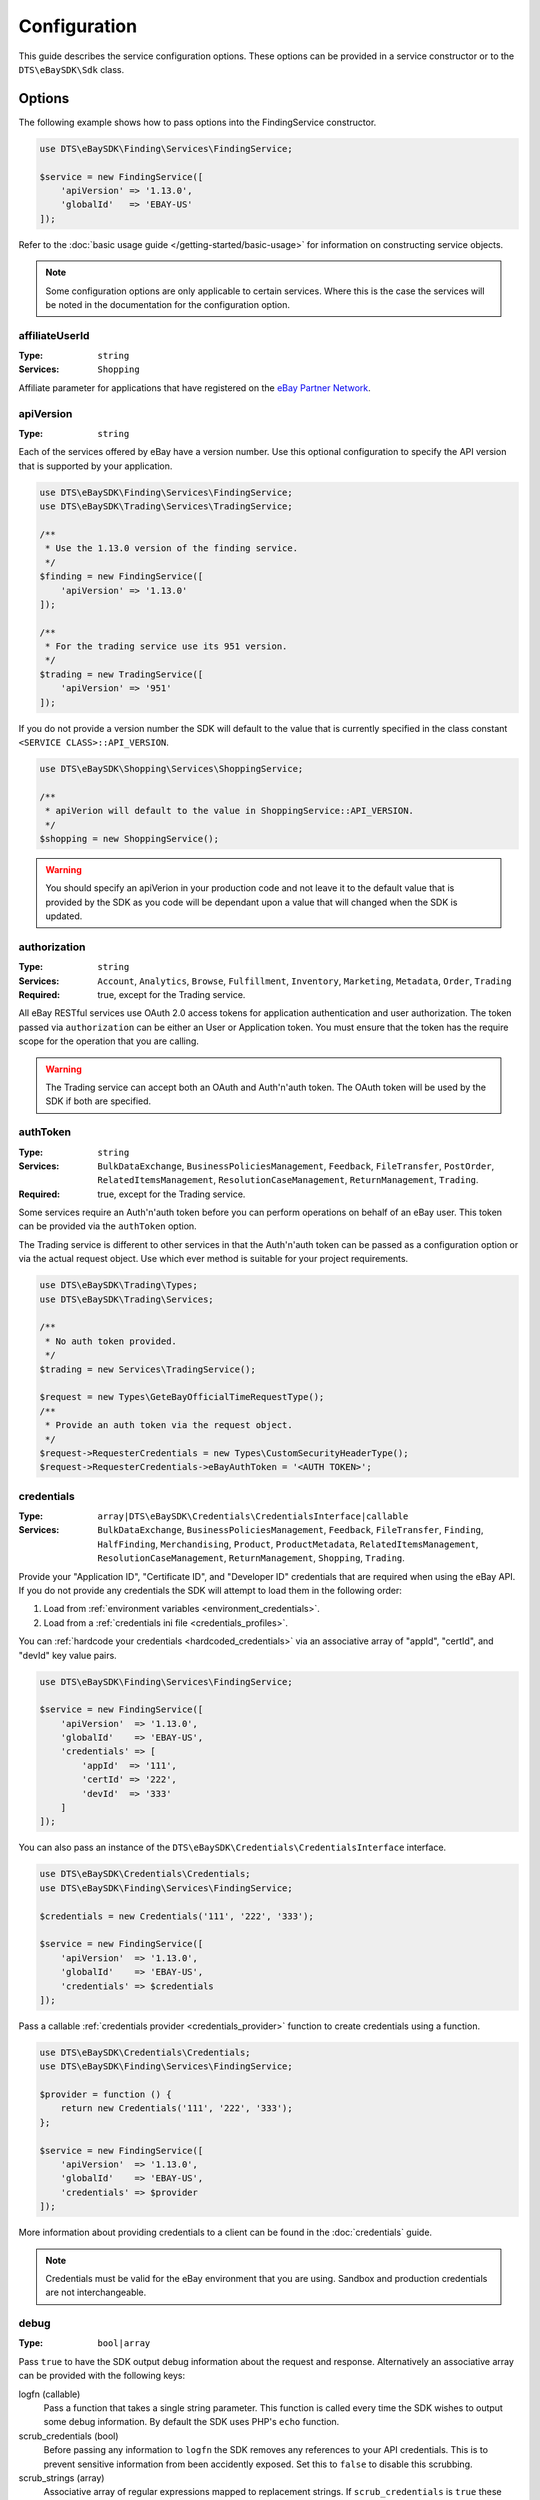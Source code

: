 =============
Configuration
=============

This guide describes the service configuration options. These options can be provided in a service constructor or to the ``DTS\eBaySDK\Sdk`` class.

Options
-------

The following example shows how to pass options into the FindingService constructor.

.. code-block:: php

    use DTS\eBaySDK\Finding\Services\FindingService;

    $service = new FindingService([
        'apiVersion' => '1.13.0',
        'globalId'   => 'EBAY-US'
    ]);

Refer to the :doc:`basic usage guide </getting-started/basic-usage>` for information on constructing service objects.

.. note::

    Some configuration options are only applicable to certain services. Where this is the case the services will be noted in the documentation for the configuration option.

affiliateUserId
~~~~~~~~~~~~~~~

:Type: ``string``
:Services: ``Shopping``

Affiliate parameter for applications that have registered on the `eBay Partner Network <https://www.ebaypartnernetwork.com/>`_.

apiVersion
~~~~~~~~~~

:Type: ``string``

Each of the services offered by eBay have a version number. Use this optional configuration to specify the API version that is supported by your application.

.. code-block:: php

    use DTS\eBaySDK\Finding\Services\FindingService;
    use DTS\eBaySDK\Trading\Services\TradingService;

    /**
     * Use the 1.13.0 version of the finding service.
     */
    $finding = new FindingService([
        'apiVersion' => '1.13.0'
    ]);

    /**
     * For the trading service use its 951 version.
     */
    $trading = new TradingService([
        'apiVersion' => '951'
    ]);

If you do not provide a version number the SDK will default to the value that is currently specified in the class constant ``<SERVICE CLASS>::API_VERSION``.

.. code-block:: php

    use DTS\eBaySDK\Shopping\Services\ShoppingService;

    /**
     * apiVerion will default to the value in ShoppingService::API_VERSION.
     */
    $shopping = new ShoppingService();

.. warning::

    You should specify an apiVerion in your production code and not leave it to the default value that is provided by the SDK as you code will be dependant upon a value that will changed when the SDK is updated.

authorization
~~~~~~~~~~~~~

:Type: ``string``
:Services: ``Account``, ``Analytics``, ``Browse``, ``Fulfillment``, ``Inventory``, ``Marketing``, ``Metadata``, ``Order``, ``Trading``
:Required: true, except for the Trading service.

All eBay RESTful services use OAuth 2.0 access tokens for application authentication and user authorization. The token passed via ``authorization`` can be either an User or Application token. You must ensure that the token has the require scope for the operation that you are calling.

.. warning::

  The Trading service can accept both an OAuth and Auth'n'auth token. The OAuth token will be used by the SDK if both are specified.

authToken
~~~~~~~~~

:Type: ``string``
:Services: ``BulkDataExchange``, ``BusinessPoliciesManagement``, ``Feedback``, ``FileTransfer``, ``PostOrder``, ``RelatedItemsManagement``, ``ResolutionCaseManagement``, ``ReturnManagement``, ``Trading``.
:Required: true, except for the Trading service.

Some services require an Auth'n'auth token before you can perform operations on behalf of an eBay user. This token can be provided via the ``authToken`` option.

The Trading service is different to other services in that the  Auth'n'auth token can be passed as a configuration option or via the actual request object. Use which ever method is suitable for your project requirements.

.. code-block:: php

    use DTS\eBaySDK\Trading\Types;
    use DTS\eBaySDK\Trading\Services;

    /**
     * No auth token provided.
     */
    $trading = new Services\TradingService();

    $request = new Types\GeteBayOfficialTimeRequestType();
    /**
     * Provide an auth token via the request object.
     */
    $request->RequesterCredentials = new Types\CustomSecurityHeaderType();
    $request->RequesterCredentials->eBayAuthToken = '<AUTH TOKEN>';

credentials
~~~~~~~~~~~

:Type: ``array|DTS\eBaySDK\Credentials\CredentialsInterface|callable``
:Services: ``BulkDataExchange``, ``BusinessPoliciesManagement``, ``Feedback``, ``FileTransfer``, ``Finding``, ``HalfFinding``, ``Merchandising``, ``Product``, ``ProductMetadata``, ``RelatedItemsManagement``, ``ResolutionCaseManagement``, ``ReturnManagement``, ``Shopping``, ``Trading``.

Provide your "Application ID", "Certificate ID", and "Developer ID" credentials that are required when using the eBay API. If you do not provide any credentials the SDK will attempt to load them in the following order:

1. Load from :ref:`environment variables <environment_credentials>`.
2. Load from a :ref:`credentials ini file <credentials_profiles>`.

You can :ref:`hardcode your credentials <hardcoded_credentials>` via an associative array of "appId", "certId", and "devId" key value pairs.

.. code-block:: php

    use DTS\eBaySDK\Finding\Services\FindingService;

    $service = new FindingService([
        'apiVersion'  => '1.13.0',
        'globalId'    => 'EBAY-US',
        'credentials' => [
            'appId'  => '111',
            'certId' => '222',
            'devId'  => '333'
        ]
    ]);

You can also pass an instance of the ``DTS\eBaySDK\Credentials\CredentialsInterface`` interface.

.. code-block:: php

    use DTS\eBaySDK\Credentials\Credentials;
    use DTS\eBaySDK\Finding\Services\FindingService;

    $credentials = new Credentials('111', '222', '333');

    $service = new FindingService([
        'apiVersion'  => '1.13.0',
        'globalId'    => 'EBAY-US',
        'credentials' => $credentials
    ]);

Pass a callable :ref:`credentials provider <credentials_provider>` function to create credentials using a function.

.. code-block:: php

    use DTS\eBaySDK\Credentials\Credentials;
    use DTS\eBaySDK\Finding\Services\FindingService;

    $provider = function () {
        return new Credentials('111', '222', '333');
    };

    $service = new FindingService([
        'apiVersion'  => '1.13.0',
        'globalId'    => 'EBAY-US',
        'credentials' => $provider
    ]);

More information about providing credentials to a client can be found in the :doc:`credentials` guide.

.. note::

    Credentials must be valid for the eBay environment that you are using. Sandbox and production credentials are not interchangeable.

.. _debug:

debug
~~~~~

:Type: ``bool|array``

Pass ``true`` to have the SDK output debug information about the request and response. Alternatively an associative array can be provided with the following keys:

logfn (callable)
    Pass a function that takes a single string parameter. This function is called every time the SDK wishes to output some debug information. By default the SDK uses PHP's ``echo`` function.

scrub_credentials (bool)
    Before passing any information to ``logfn`` the SDK removes any references to your API credentials. This is to prevent sensitive information from been accidently exposed. Set this to ``false`` to disable this scrubbing.

scrub_strings (array)
    Associative array of regular expressions mapped to replacement strings. If ``scrub_credentials`` is ``true`` these additional strings will be used to remove senestive information from the debug messages.

.. code-block:: php

    use DTS\eBaySDK\Finding\Services\FindingService;

    $service = new FindingService([
        'apiVersion' => '1.13.0',
        'globalId'   => 'EBAY-US',
        'debug'      => [
            'logfn'             => function ($msg) { echo $msg."\n"; },
            'scrub_credentials' => true
            'scrub_strings'     => [
                '/email@example.com/'      => 'REDACTED_EMAIL',
                '/Secret=[A-Za-z0-9]{9}/i' => 'Secret=XXXXXXXXX',
            ]
        ]
    ]);

globalId
~~~~~~~~

:Type: ``string``
:Services: ``BusinessPoliciesManagement``, ``Finding``, ``HalfFinding``, ``Merchandising``, ``Product``, ``ProductMeta``, ``RelatedItemsManagement``, ``ResolutionCaseManagement``, ``ReturnManagement``.
:Required For: ``BusinessPoliciesManagement``

The unique string identifier for the eBay site your API requests are to be sent to. For example, you would pass the value EBAY-US to specify the eBay US site. A `complete list of eBay global IDs <http://developer.ebay.com/devzone/finding/Concepts/SiteIDToGlobalID.html>`_ is available.

.. _httpHandler:

httpHandler
~~~~~~~~~~~

:Type: ``callable``

By default the SDK uses a ``Guzzle 6`` client to handle the sending and receiving HTTP messages. By providing your own ``httpHandler`` you can use a HTTP client that best meets your project's requirments. A ``httpHandler`` accepts a ``Psr\Http\Message\RequestInterface`` object and an array of :ref:`httpOptions <httpOptions>`, and returns a ``GuzzleHttp\Promise\PromiseInterface`` that is fulfilled with a ``Psr\Http\Message\ResponseInterface`` object or rejected with an ``\Exception``.

.. code-block:: php

    use DTS\eBaySDK\Finding\Services\FindingService;

    $httpHandler = function (Psr\Http\Message\RequestInterface $request, array $options) {
        $client = new SomeClient();

        $response = $client->sendRequest($request, $options);

        // Return promise that is fulfilled with a Psr\Http\Message\ResponseInterface.
        return $response;
    };

    $service = new FindingService([
        'apiVersion' => '1.13.0',
        'globalId'   => 'EBAY-US',
        'httpHandler'    => $httpHandler
    ]);

.. _httpOptions:

httpOptions
~~~~~~~~~~~

:Type: ``array``

An array of HTTP options that will be passed to the HTTP client. The SDK supports the following options:

.. _http_options_connect_timeout:

connect_timeout
^^^^^^^^^^^^^^^

:Type: ``float``

A float specifying the number of seconds to wait when trying to connect to the API. Use ``0`` to wait indefinitely.

.. code-block:: php

    use DTS\eBaySDK\Finding\Services\FindingService;

    $service = new FindingService([
        'apiVersion'  => '1.13.0',
        'globalId'    => 'EBAY-US',
        'httpOptions' => [
            'connect_timeout' => 1.5
        ]
    ]);

.. _http_options_curl:

curl
^^^^

:Type: ``array``

Depending on your project's requirments you may find that you need to set custom cURL options. This can be done by passing an associative array of `CURLOPT_XXX options <http://us1.php.net/curl_setopt>`_.

.. code-block:: php

    use DTS\eBaySDK\Finding\Services\FindingService;

    $service = new FindingService([
        'apiVersion'  => '1.13.0',
        'globalId'    => 'EBAY-US',
        'httpOptions' => [
            'curl' => [
                CURLOPT_VERBOSE   => true,
                CURLOPT_INTERFACE => 'xxx.xxx.xxx.xxx'
            ]
        ]
    ]);

.. _http_options_debug:

debug
^^^^^

:Type: ``bool|resource``

Pass ``true`` to instruct the HTTP handler to output debug information to STDOUT. Alternatively pass ``resource`` as return from ``fopen`` to write to a specific PHP stream. The information provided will vary between HTTP handlers.

.. _http_options_delay:

delay
^^^^^

:Type: ``int``

The number of milliseconds to delay before sending the request.

.. _http_options_http_errors:

http_errors
^^^^^^^^^^^

:Type: ``bool``

Set to false to disable throwing exceptions on an HTTP protocol errors (i.e., 4xx and 5xx responses). Exceptions are thrown by default when HTTP protocol errors are encountered.

.. _http_options_proxy:

proxy
^^^^^

:Type: ``string|array``

If you are connecting to the API through a proxy pass a string specifying the proxy or pass an array to specify several proxies.

.. code-block:: php

    use DTS\eBaySDK\Finding\Services\FindingService;

    $service = new FindingService([
        'apiVersion'  => '1.13.0',
        'globalId'    => 'EBAY-US',
        'httpOptions' => [
            'proxy' => 'http://192.168.2.1:10'
        ]
    ]);

    $service = new FindingService([
        'apiVersion'  => '1.13.0',
        'globalId'    => 'EBAY-US',
        'httpOptions' => [
            'proxy' => [
                'http'  => 'tcp://192.168.2.1:10',
                'https' => 'tcp://192.168.2.1:11'
            ]
        ]
    ]);

.. _http_options_timeout:

timeout
^^^^^^^

:Type: ``float``

A float specifying the number of seconds to wait for a response from the API. Use ``0`` to wait indefinitely.

.. code-block:: php

    use DTS\eBaySDK\Finding\Services\FindingService;

    $service = new FindingService([
        'apiVersion'  => '1.13.0',
        'globalId'    => 'EBAY-US',
        'httpOptions' => [
            'timeout' => 1.5
        ]
    ]);

.. _http_options_verify:

verify
^^^^^^

:Type: ``bool|string``

Control the SSL certificate verification behavior of the request.

* Set to ``true``  to enable SSL/TLS certificate verification. The SDK will use the default CA bundle provided by the operating system.
* Set to ``false`` to disable verification. You should not do this in production as the SDK will connect to the API using an insecure connection.
* Pass a string that is the path to the CA bundle to be used by the SDK.

marketplaceId
~~~~~~~~~~~~~

:Type: ``string``
:Services: ``Account``, ``Analytics``, ``Browse``, ``Fulfillment``, ``Inventory``, ``Marketing``, ``Metadata``, ``Order``

The string identifier for the eBay site your API requests are to be sent to. For example, you would pass the value ``EBAY-UK`` to specify the eBay UK site.

profile
~~~~~~~

:Type: ``string``
:Services: ``BulkDataExchange``, ``BusinessPoliciesManagement``, ``Feedback``, ``FileTransfer``, ``Finding``, ``HalfFinding``, ``Merchandising``, ``Product``, ``ProductMetadata``, ``RelatedItemsManagement``, ``ResolutionCaseManagement``, ``ReturnManagement``, ``Shopping``, ``Trading``.

Specifies the name of a profile within the ini file that is located in your HOME directory. The SDK will attempt to load the credentials from this profile. Note that the ``credentials`` option and ``EBAY_SDK_PROFILE`` environment variable are both ignored if this option is specified.

.. code-block:: php

    use DTS\eBaySDK\Finding\Services\FindingService;

    $service = new FindingService([
        'apiVersion' => '1.13.0',
        'globalId'   => 'EBAY-US',
        'profile'    => 'production'
    ]);

requestLanguage
~~~~~~~~~~~~~~~

:Type: ``string``
:Services: ``Account``, ``Analytics``, ``Browse``, ``Fulfillment``, ``Inventory``, ``Marketing``, ``Metadata``, ``Order``

This configuration option will set the ``Content-Language`` HTTP header for the request.

responseLanguage
~~~~~~~~~~~~~~~~

:Type: ``string``
:Services: ``Account``, ``Analytics``, ``Browse``, ``Fulfillment``, ``Inventory``, ``Marketing``, ``Metadata``, ``Order``

This configuration option will set the ``Accept-Language`` HTTP header for the request.

sandbox
~~~~~~~

:Type: ``bool``

eBay provides a sandbox environment for testing your API calls. Pass ``true`` to tell the SDK to use this sandbox. By default the SDK will always use the production environment.

siteId
~~~~~~

:Type: ``string|integer``
:Services: ``Shopping``, ``Trading``.
:Required For: ``Trading``

The unique numerical identifier for the eBay site your API requests are to be sent to. For example, you would pass the value ``3`` to specify the eBay UK site. A `complete list of eBay site IDs <http://developer.ebay.com/devzone/finding/Concepts/SiteIDToGlobalID.html>`_ is available.

trackingId
~~~~~~~~~~

:Type: ``string``
:Services: ``Shopping``

Affiliate parameter for applications that have registered on the `eBay Partner Network <https://www.ebaypartnernetwork.com/>`_.

trackingPartnerCode
~~~~~~~~~~~~~~~~~~~

:Type: ``string``
:Services: ``Shopping``

Affiliate parameter for applications that have registered on the `eBay Partner Network <https://www.ebaypartnernetwork.com/>`_.

Managing the configuration
--------------------------

There are two methods available that allow you to manage the configuration during the lifetime of a service object.

getConfig
~~~~~~~~~

You can get the value of any configuration option by just passing its name to the ``getConfig`` method.

.. code-block:: php

    $globalId = $service->getConfig('globalId');

    assert('$globalId === "EBAY-US"');

By passing no paramters all options are returned as an associative array.

.. code-block:: php

    $options = $service->getConfig();

    assert('$options["globalId"] === "EBAY-US"');
    assert('$options["sandbox"] === true');

setConfig
~~~~~~~~~

You can pass an associative array to the ``setConfig`` method to set multiple configuration options.

.. code-block:: php

    $service->setConfig([
        'apiVersion' => '1.13.0',
        'globalId'   => 'EBAY-US'
    ]);
